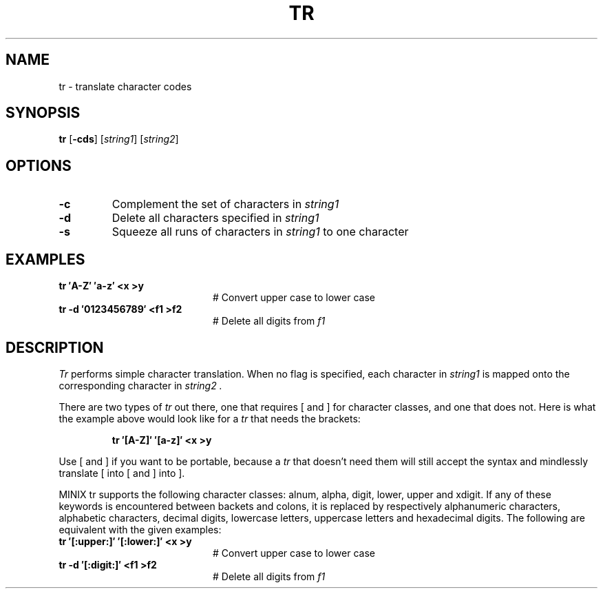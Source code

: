 .TH TR 1
.SH NAME
tr \- translate character codes
.SH SYNOPSIS
\fBtr\fR [\fB\-cds\fR]\fR [\fIstring1\fR] [\fIstring2\fR]\fR
.br
.de FL
.TP
\\fB\\$1\\fR
\\$2
..
.de EX
.TP 20
\\fB\\$1\\fR
# \\$2
..
.SH OPTIONS
.FL "\-c" "Complement the set of characters in \fIstring1\fR"
.FL "\-d" "Delete all characters specified in \fIstring1\fR"
.FL "\-s" "Squeeze all runs of characters in \fIstring1\fR to one character"
.SH EXAMPLES
.EX "tr \(fmA\-Z\(fm \(fma\-z\(fm <x >y     " "Convert upper case to lower case"
.EX "tr \-d \(fm0123456789\(fm <f1 >f2  " "Delete all digits from \fIf1\fR"
.SH DESCRIPTION
.PP
.I Tr
performs simple character translation.
When no flag is specified, each character in 
.I string1
is mapped onto the corresponding character in
.I string2 .
.PP
There are two types of
.I tr
out there, one that requires [ and ] for character classes, and one that does
not.  Here is what the example above would look like for a
.I tr
that needs the brackets:
.PP
.RS
.B "tr \(fm[A\-Z]\(fm \(fm[a\-z]\(fm <x >y"
.RE
.PP
Use [ and ] if you want to be portable, because a
.I tr
that doesn't need them will still accept the syntax and mindlessly
translate [ into [ and ] into ].
.PP
MINIX tr supports the following character classes: alnum, alpha, digit, lower,
upper and xdigit. If any of these keywords is encountered between backets and 
colons, it is replaced by respectively alphanumeric characters, alphabetic
characters, decimal digits, lowercase letters, uppercase letters and 
hexadecimal digits. The following are equivalent with the given examples:
.EX "tr \(fm[:upper:]\(fm \(fm[:lower:]\(fm <x >y     " "Convert upper case to lower case"
.EX "tr \-d \(fm[:digit:]\(fm <f1 >f2  " "Delete all digits from \fIf1\fR"

